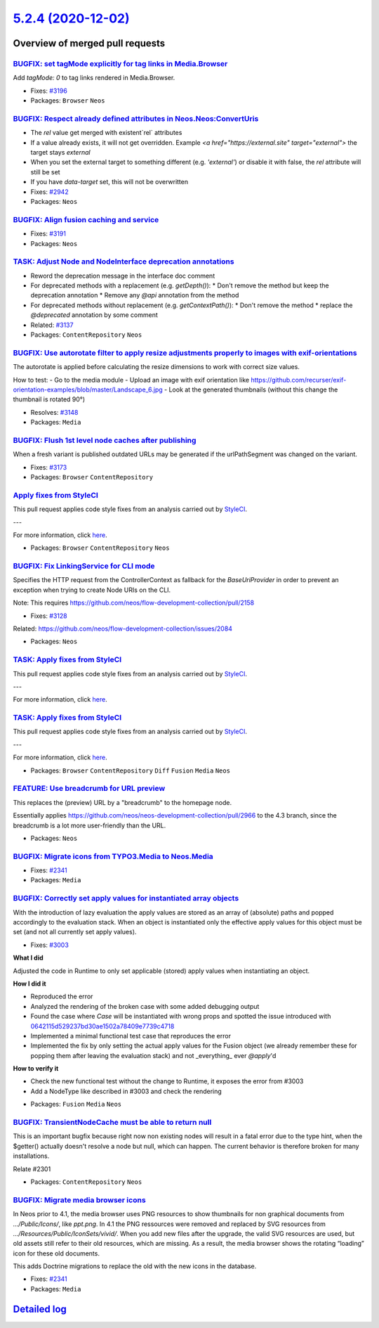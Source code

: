 `5.2.4 (2020-12-02) <https://github.com/neos/neos-development-collection/releases/tag/5.2.4>`_
==============================================================================================

Overview of merged pull requests
~~~~~~~~~~~~~~~~~~~~~~~~~~~~~~~~

`BUGFIX: set tagMode explicitly for tag links in Media.Browser <https://github.com/neos/neos-development-collection/pull/3197>`_
--------------------------------------------------------------------------------------------------------------------------------

Add `tagMode: 0` to tag links rendered in Media.Browser.

* Fixes: `#3196 <https://github.com/neos/neos-development-collection/issues/3196>`_
* Packages: ``Browser`` ``Neos``

`BUGFIX: Respect already defined attributes in Neos.Neos:ConvertUris <https://github.com/neos/neos-development-collection/pull/3152>`_
--------------------------------------------------------------------------------------------------------------------------------------

* The `rel` value get merged with existent`rel` attributes
* If a value already exists, it will not get overridden. Example `<a href="https://external.site" target="external">` the target stays `external`
* When you set the external target to something different (e.g. `'external'`) or disable it with false, the `rel` attribute will still be set
* If you have `data-target` set, this will not be overwritten

* Fixes: `#2942 <https://github.com/neos/neos-development-collection/issues/2942>`_
* Packages: ``Neos``

`BUGFIX: Align fusion caching and service <https://github.com/neos/neos-development-collection/pull/3193>`_
-----------------------------------------------------------------------------------------------------------

* Fixes: `#3191 <https://github.com/neos/neos-development-collection/issues/3191>`_
* Packages: ``Neos``

`TASK: Adjust Node and NodeInterface deprecation annotations <https://github.com/neos/neos-development-collection/pull/3194>`_
------------------------------------------------------------------------------------------------------------------------------

* Reword the deprecation message in the interface doc comment
* For deprecated methods with a replacement (e.g. `getDepth()`):
  * Don't remove the method but keep the deprecation annotation
  * Remove any `@api` annotation from the method
* For deprecated methods without replacement (e.g. `getContextPath()`):
  * Don't remove the method
  * replace the `@deprecated` annotation by some comment

* Related: `#3137 <https://github.com/neos/neos-development-collection/issues/3137>`_ 
* Packages: ``ContentRepository`` ``Neos``

`BUGFIX: Use autorotate filter to apply resize adjustments properly to images with exif-orientations <https://github.com/neos/neos-development-collection/pull/3147>`_
----------------------------------------------------------------------------------------------------------------------------------------------------------------------

The autorotate is applied before calculating the resize dimensions to work with correct size values.

How to test:
- Go to the media module
- Upload an image with exif orientation like https://github.com/recurser/exif-orientation-examples/blob/master/Landscape_6.jpg
- Look at the generated thumbnails (without this change the thumbnail is rotated 90°)

* Resolves: `#3148 <https://github.com/neos/neos-development-collection/issues/3148>`_ 
* Packages: ``Media``

`BUGFIX: Flush 1st level node caches after publishing <https://github.com/neos/neos-development-collection/pull/3174>`_
-----------------------------------------------------------------------------------------------------------------------

When a fresh variant is published outdated URLs may be generated if
the urlPathSegment was changed on the variant.

* Fixes: `#3173 <https://github.com/neos/neos-development-collection/issues/3173>`_
* Packages: ``Browser`` ``ContentRepository``

`Apply fixes from StyleCI <https://github.com/neos/neos-development-collection/pull/3160>`_
-------------------------------------------------------------------------------------------

This pull request applies code style fixes from an analysis carried out by `StyleCI <https://github.styleci.io>`_.

---

For more information, click `here <https://github.styleci.io/analyses/PxlLxK>`_.

* Packages: ``Browser`` ``ContentRepository`` ``Neos``

`BUGFIX: Fix LinkingService for CLI mode <https://github.com/neos/neos-development-collection/pull/3129>`_
----------------------------------------------------------------------------------------------------------

Specifies the HTTP request from the ControllerContext as
fallback for the `BaseUriProvider` in order to prevent an
exception when trying to create Node URIs on the CLI.

Note: This requires https://github.com/neos/flow-development-collection/pull/2158

* Fixes: `#3128 <https://github.com/neos/neos-development-collection/issues/3128>`_
Related: https://github.com/neos/flow-development-collection/issues/2084

* Packages: ``Neos``

`TASK: Apply fixes from StyleCI <https://github.com/neos/neos-development-collection/pull/3106>`_
-------------------------------------------------------------------------------------------------

This pull request applies code style fixes from an analysis carried out by `StyleCI <https://github.styleci.io>`_.

---

For more information, click `here <https://github.styleci.io/analyses/RvbyGK>`_.

`TASK: Apply fixes from StyleCI <https://github.com/neos/neos-development-collection/pull/3107>`_
-------------------------------------------------------------------------------------------------

This pull request applies code style fixes from an analysis carried out by `StyleCI <https://github.styleci.io>`_.

---

For more information, click `here <https://github.styleci.io/analyses/4xEKGe>`_.

* Packages: ``Browser`` ``ContentRepository`` ``Diff`` ``Fusion`` ``Media`` ``Neos``

`FEATURE: Use breadcrumb for URL preview <https://github.com/neos/neos-development-collection/pull/3100>`_
----------------------------------------------------------------------------------------------------------

This replaces the (preview) URL by a "breadcrumb" to the homepage node.

Essentially applies https://github.com/neos/neos-development-collection/pull/2966
to the 4.3 branch, since the breadcrumb is a lot more user-friendly than the
URL.

* Packages: ``Neos``

`BUGFIX: Migrate icons from TYPO3.Media to Neos.Media <https://github.com/neos/neos-development-collection/pull/3101>`_
-----------------------------------------------------------------------------------------------------------------------

* Fixes: `#2341 <https://github.com/neos/neos-development-collection/issues/2341>`_
* Packages: ``Media``

`BUGFIX: Correctly set apply values for instantiated array objects <https://github.com/neos/neos-development-collection/pull/3103>`_
------------------------------------------------------------------------------------------------------------------------------------

With the introduction of lazy evaluation the apply values are stored as
an array of (absolute) paths and popped accordingly to the evaluation
stack. When an object is instantiated only the effective apply values
for this object must be set (and not all currently set apply values).

* Fixes: `#3003 <https://github.com/neos/neos-development-collection/issues/3003>`_

**What I did**

Adjusted the code in Runtime to only set applicable (stored) apply values when instantiating an object.

**How I did it**

- Reproduced the error
- Analyzed the rendering of the broken case with some added debugging output
- Found the case where `Case` will be instantiated with wrong props and spotted the issue introduced with `0642115d529237bd30ae1502a78409e7739c4718 <https://github.com/neos/neos-development-collection/commit/0642115d529237bd30ae1502a78409e7739c4718>`_
- Implemented a minimal functional test case that reproduces the error
- Implemented the fix by only setting the actual apply values for the Fusion object (we already remember these for popping them after leaving the evaluation stack) and not _everything_ ever `@apply`'d

**How to verify it**

- Check the new functional test without the change to Runtime, it exposes the error from #3003
- Add a NodeType like described in #3003 and check the rendering

* Packages: ``Fusion`` ``Media`` ``Neos``

`BUGFIX: TransientNodeCache must be able to return null <https://github.com/neos/neos-development-collection/pull/3097>`_
-------------------------------------------------------------------------------------------------------------------------

This is an important bugfix because right now non existing nodes will result in a fatal error 
due to the type hint, when the $getter() actually doesn't resolve a node but null, which can happen.
The current behavior is therefore broken for many installations.

Relate #2301

* Packages: ``ContentRepository`` ``Neos``

`BUGFIX: Migrate media browser icons <https://github.com/neos/neos-development-collection/pull/3091>`_
------------------------------------------------------------------------------------------------------

In Neos prior to 4.1, the media browser uses PNG resources to show thumbnails for non graphical documents from `…/Public/Icons/`, like `ppt.png`. In 4.1 the PNG ressources were removed and replaced by SVG resources from `…/Resources/Public/IconSets/vivid/`. When you add new files after the upgrade, the valid SVG resources are used, but old assets still refer to their old resources, which are missing. As a result, the media browser shows the rotating “loading” icon for these old documents.

This adds Doctrine migrations to replace the old with the  new icons in the database.

* Fixes: `#2341 <https://github.com/neos/neos-development-collection/issues/2341>`_
* Packages: ``Media``

`Detailed log <https://github.com/neos/neos-development-collection/compare/5.2.3...5.2.4>`_
~~~~~~~~~~~~~~~~~~~~~~~~~~~~~~~~~~~~~~~~~~~~~~~~~~~~~~~~~~~~~~~~~~~~~~~~~~~~~~~~~~~~~~~~~~~
